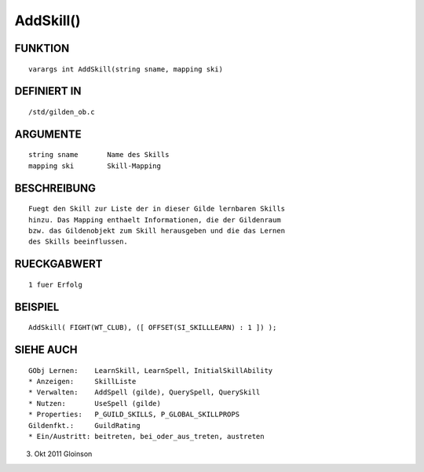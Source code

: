 AddSkill()
==========

FUNKTION
--------
::

    varargs int AddSkill(string sname, mapping ski)

DEFINIERT IN
------------
::

    /std/gilden_ob.c

ARGUMENTE
---------
::

    string sname       Name des Skills
    mapping ski        Skill-Mapping

BESCHREIBUNG
------------
::

    Fuegt den Skill zur Liste der in dieser Gilde lernbaren Skills
    hinzu. Das Mapping enthaelt Informationen, die der Gildenraum
    bzw. das Gildenobjekt zum Skill herausgeben und die das Lernen
    des Skills beeinflussen.

RUECKGABWERT
------------
::

    1 fuer Erfolg

BEISPIEL
--------
::

    AddSkill( FIGHT(WT_CLUB), ([ OFFSET(SI_SKILLLEARN) : 1 ]) );

SIEHE AUCH
----------
::

    GObj Lernen:    LearnSkill, LearnSpell, InitialSkillAbility
    * Anzeigen:     SkillListe
    * Verwalten:    AddSpell (gilde), QuerySpell, QuerySkill
    * Nutzen:       UseSpell (gilde)
    * Properties:   P_GUILD_SKILLS, P_GLOBAL_SKILLPROPS
    Gildenfkt.:     GuildRating
    * Ein/Austritt: beitreten, bei_oder_aus_treten, austreten

3. Okt 2011 Gloinson

